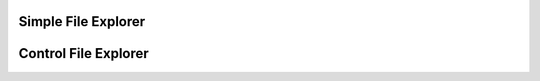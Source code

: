 
Simple File Explorer
"""""""""""""""""""""""""

.. lv_example:: others/ime/lv_example_file_explorer_1
  :language: c

Control File Explorer
"""""""""""""""""""""""""

.. lv_example:: others/ime/lv_example_file_explorer_2
  :language: c

